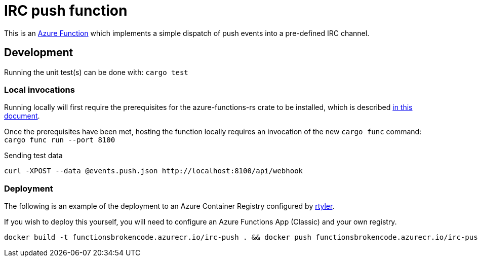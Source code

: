 = IRC push function

This is an
link:https://github.com/peterhuene/azure-functions-rs/[Azure Function]
which implements a simple dispatch of push events into a pre-defined IRC channel.


== Development

Running the unit test(s) can be done with: `cargo test`

=== Local invocations

Running locally will first require the prerequisites for the azure-functions-rs
crate to be installed, which is described
link:https://github.com/peterhuene/azure-functions-rs/#installation[in this document].

Once the prerequisites have been met, hosting the function locally requires an
invocation of the new `cargo func` command: `cargo func run --port 8100`

.Sending test data
[source]
----
curl -XPOST --data @events.push.json http://localhost:8100/api/webhook
----

=== Deployment

The following is an example of the deployment to an Azure Container Registry configured by
link:https://github.com/rtyler[rtyler].

If you wish to deploy this yourself, you will need to configure an Azure
Functions App (Classic) and your own registry.

[source]
----
docker build -t functionsbrokencode.azurecr.io/irc-push . && docker push functionsbrokencode.azurecr.io/irc-push
----
